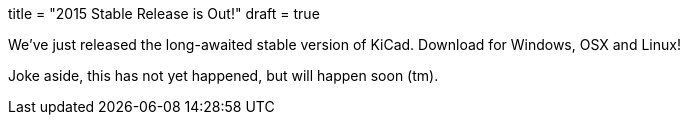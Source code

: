 +++
title = "2015 Stable Release is Out!"
draft = true
+++

We've just released the long-awaited stable version of KiCad. Download
for Windows, OSX and Linux!

Joke aside, this has not yet happened, but will happen soon (tm).
